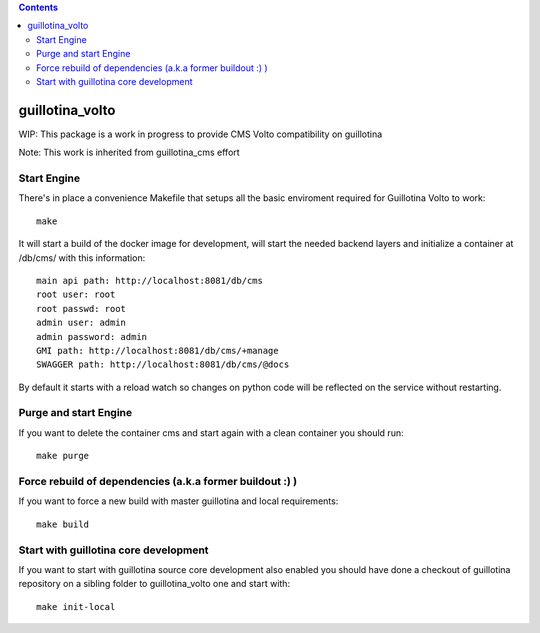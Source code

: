 .. contents::

guillotina_volto
================

WIP: This package is a work in progress to provide CMS Volto compatibility on guillotina

Note: This work is inherited from guillotina_cms effort

Start Engine
------------

There's in place a convenience Makefile that setups all the basic enviroment
required for Guillotina Volto to work::

    make

It will start a build of the docker image for development, will start
the needed backend layers and initialize a container at /db/cms/ with this information::

    main api path: http://localhost:8081/db/cms
    root user: root
    root passwd: root
    admin user: admin
    admin password: admin
    GMI path: http://localhost:8081/db/cms/+manage
    SWAGGER path: http://localhost:8081/db/cms/@docs

By default it starts with a reload watch so changes on python code will be reflected on the service without restarting.

Purge and start Engine
----------------------

If you want to delete the container cms and start again with a clean container you should run::

    make purge

Force rebuild of dependencies (a.k.a former buildout :) )
---------------------------------------------------------

If you want to force a new build with master guillotina and local requirements::

    make build

Start with guillotina core development
--------------------------------------

If you want to start with guillotina source core development also enabled you should have
done a checkout of guillotina repository on a sibling folder to guillotina_volto one and start with::

    make init-local
